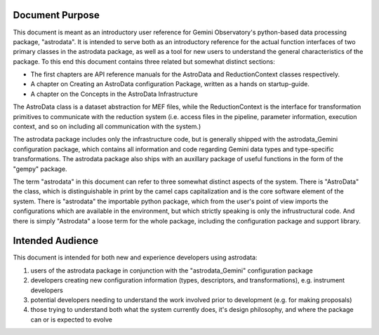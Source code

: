 


Document Purpose
----------------

This document is meant as an introductory user reference for Gemini
Observatory's python-based data processing package, "astrodata". It is
intended to serve both as an introductory reference for the actual
function interfaces of two primary classes in the astrodata package,
as well as a tool for new users to understand the general
characteristics of the package. To this end this document contains
three related but somewhat distinct sections:


+ The first chapters are API reference manuals for the AstroData and
  ReductionContext classes respectively.
+ A chapter on Creating an AstroData configuration Package, written as
  a hands on startup-guide.
+ A chapter on the Concepts in the AstroData Infrastructure


The AstroData class is a dataset abstraction for MEF files, while the
ReductionContext is the interface for transformation primitives to
communicate with the reduction system (i.e. access files in the
pipeline, parameter information, execution context, and so on
including all communication with the system.)

The astrodata package includes only the infrastructure code, but is
generally shipped with the astrodata_Gemini configuration package,
which contains all information and code regarding Gemini data types
and type-specific transformations. The astrodata package also ships
with an auxillary package of useful functions in the form of the
"gempy" package.

The term "astrodata" in this document can refer to three somewhat
distinct aspects of the system. There is "AstroData" the class, which
is distinguishable in print by the camel caps capitalization and is
the core software element of the system. There is "astrodata" the
importable python package, which from the user's point of view imports
the configurations which are available in the environment, but which
strictly speaking is only the infrustructural code. And there is
simply "Astrodata" a loose term for the whole package, including the
configuration package and support library.


Intended Audience
-----------------

This document is intended for both new and experience developers using
astrodata:


#. users of the astrodata package in conjunction with the
   "astrodata_Gemini" configuration package
#. developers creating new configuration information (types,
   descriptors, and transformations), e.g. instrument developers
#. potential developers needing to understand the work involved prior
   to development (e.g. for making proposals)
#. those trying to understand both what the system currently does,
   it's design philosophy, and where the package can or is expected to
   evolve


